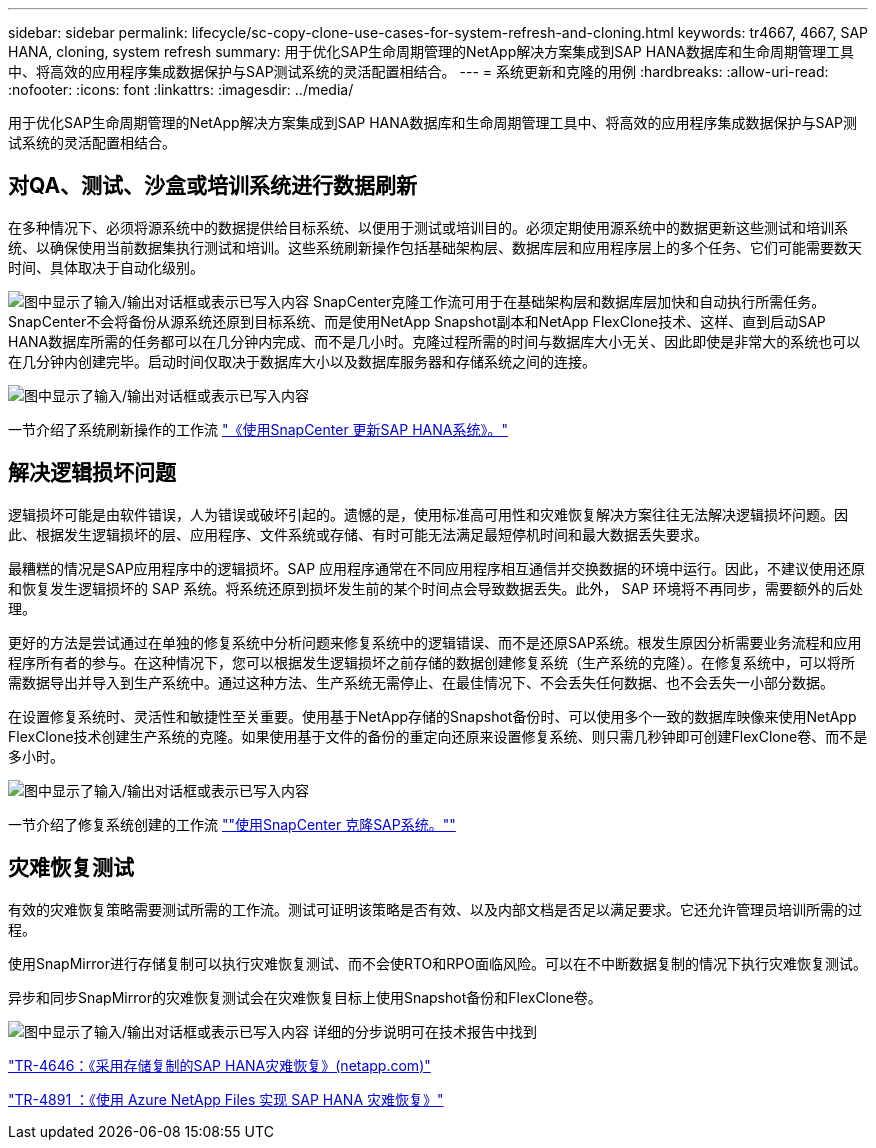 ---
sidebar: sidebar 
permalink: lifecycle/sc-copy-clone-use-cases-for-system-refresh-and-cloning.html 
keywords: tr4667, 4667, SAP HANA, cloning, system refresh 
summary: 用于优化SAP生命周期管理的NetApp解决方案集成到SAP HANA数据库和生命周期管理工具中、将高效的应用程序集成数据保护与SAP测试系统的灵活配置相结合。 
---
= 系统更新和克隆的用例
:hardbreaks:
:allow-uri-read: 
:nofooter: 
:icons: font
:linkattrs: 
:imagesdir: ../media/


[role="lead"]
用于优化SAP生命周期管理的NetApp解决方案集成到SAP HANA数据库和生命周期管理工具中、将高效的应用程序集成数据保护与SAP测试系统的灵活配置相结合。



== 对QA、测试、沙盒或培训系统进行数据刷新

在多种情况下、必须将源系统中的数据提供给目标系统、以便用于测试或培训目的。必须定期使用源系统中的数据更新这些测试和培训系统、以确保使用当前数据集执行测试和培训。这些系统刷新操作包括基础架构层、数据库层和应用程序层上的多个任务、它们可能需要数天时间、具体取决于自动化级别。

image:sc-copy-clone-image3.png["图中显示了输入/输出对话框或表示已写入内容"] SnapCenter克隆工作流可用于在基础架构层和数据库层加快和自动执行所需任务。SnapCenter不会将备份从源系统还原到目标系统、而是使用NetApp Snapshot副本和NetApp FlexClone技术、这样、直到启动SAP HANA数据库所需的任务都可以在几分钟内完成、而不是几小时。克隆过程所需的时间与数据库大小无关、因此即使是非常大的系统也可以在几分钟内创建完毕。启动时间仅取决于数据库大小以及数据库服务器和存储系统之间的连接。

image:sc-copy-clone-image4.png["图中显示了输入/输出对话框或表示已写入内容"]

一节介绍了系统刷新操作的工作流 link:sc-copy-clone-sap-hana-system-refresh-with-snapcenter.html["《使用SnapCenter 更新SAP HANA系统》。"]



== 解决逻辑损坏问题

逻辑损坏可能是由软件错误，人为错误或破坏引起的。遗憾的是，使用标准高可用性和灾难恢复解决方案往往无法解决逻辑损坏问题。因此、根据发生逻辑损坏的层、应用程序、文件系统或存储、有时可能无法满足最短停机时间和最大数据丢失要求。

最糟糕的情况是SAP应用程序中的逻辑损坏。SAP 应用程序通常在不同应用程序相互通信并交换数据的环境中运行。因此，不建议使用还原和恢复发生逻辑损坏的 SAP 系统。将系统还原到损坏发生前的某个时间点会导致数据丢失。此外， SAP 环境将不再同步，需要额外的后处理。

更好的方法是尝试通过在单独的修复系统中分析问题来修复系统中的逻辑错误、而不是还原SAP系统。根发生原因分析需要业务流程和应用程序所有者的参与。在这种情况下，您可以根据发生逻辑损坏之前存储的数据创建修复系统（生产系统的克隆）。在修复系统中，可以将所需数据导出并导入到生产系统中。通过这种方法、生产系统无需停止、在最佳情况下、不会丢失任何数据、也不会丢失一小部分数据。

在设置修复系统时、灵活性和敏捷性至关重要。使用基于NetApp存储的Snapshot备份时、可以使用多个一致的数据库映像来使用NetApp FlexClone技术创建生产系统的克隆。如果使用基于文件的备份的重定向还原来设置修复系统、则只需几秒钟即可创建FlexClone卷、而不是多小时。

image:sc-copy-clone-image5.png["图中显示了输入/输出对话框或表示已写入内容"]

一节介绍了修复系统创建的工作流 link:sc-copy-clone-sap-system-clone-with-snapcenter.html[""使用SnapCenter 克隆SAP系统。""]



== 灾难恢复测试

有效的灾难恢复策略需要测试所需的工作流。测试可证明该策略是否有效、以及内部文档是否足以满足要求。它还允许管理员培训所需的过程。

使用SnapMirror进行存储复制可以执行灾难恢复测试、而不会使RTO和RPO面临风险。可以在不中断数据复制的情况下执行灾难恢复测试。

异步和同步SnapMirror的灾难恢复测试会在灾难恢复目标上使用Snapshot备份和FlexClone卷。

image:sc-copy-clone-image6.png["图中显示了输入/输出对话框或表示已写入内容"] 详细的分步说明可在技术报告中找到

https://www.netapp.com/pdf.html?item=/media/8584-tr4646pdf.pdf["TR-4646：《采用存储复制的SAP HANA灾难恢复》(netapp.com)"]

https://docs.netapp.com/us-en/netapp-solutions-sap/backup/saphana-dr-anf_data_protection_overview_overview.html["TR-4891 ：《使用 Azure NetApp Files 实现 SAP HANA 灾难恢复》"]
